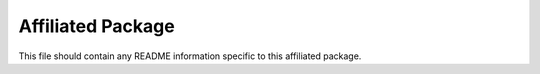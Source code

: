 Affiliated Package
==================

This file should contain any README information specific to this affiliated
package.
